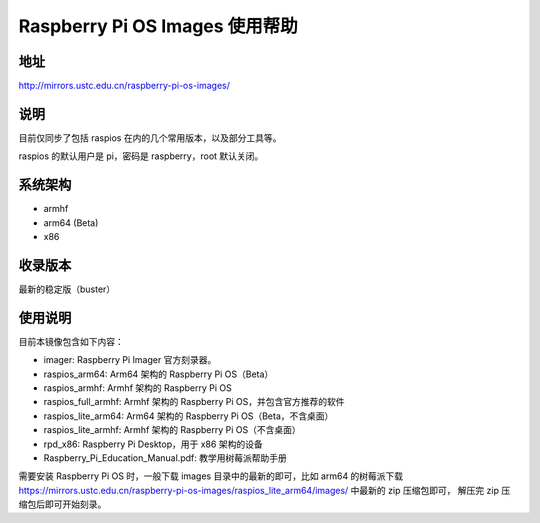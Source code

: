 ===============================
Raspberry Pi OS Images 使用帮助
===============================

地址
====

http://mirrors.ustc.edu.cn/raspberry-pi-os-images/

说明
====

目前仅同步了包括 raspios 在内的几个常用版本，以及部分工具等。

raspios 的默认用户是 pi，密码是 raspberry，root 默认关闭。

系统架构
========

* armhf
* arm64 (Beta)
* x86

收录版本
========

最新的稳定版（buster）

使用说明
========

目前本镜像包含如下内容：

- imager: Raspberry Pi Imager 官方刻录器。
- raspios_arm64: Arm64 架构的 Raspberry Pi OS（Beta）
- raspios_armhf: Armhf 架构的 Raspberry Pi OS
- raspios_full_armhf: Armhf 架构的 Raspberry Pi OS，并包含官方推荐的软件
- raspios_lite_arm64: Arm64 架构的 Raspberry Pi OS（Beta，不含桌面）
- raspios_lite_armhf: Armhf 架构的 Raspberry Pi OS（不含桌面）
- rpd_x86: Raspberry Pi Desktop，用于 x86 架构的设备
- Raspberry_Pi_Education_Manual.pdf: 教学用树莓派帮助手册

需要安装 Raspberry Pi OS 时，一般下载 images 目录中的最新的即可，比如 arm64 的树莓派下载
https://mirrors.ustc.edu.cn/raspberry-pi-os-images/raspios_lite_arm64/images/ 中最新的 zip 压缩包即可，
解压完 zip 压缩包后即可开始刻录。